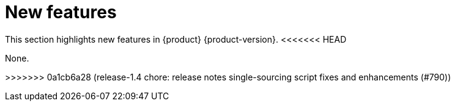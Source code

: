 :_content-type: REFERENCE
[id="new-features"]
= New features

This section highlights new features in {product} {product-version}.
<<<<<<< HEAD


None.

=======
>>>>>>> 0a1cb6a28 (release-1.4 chore: release notes single-sourcing script fixes and enhancements (#790))
